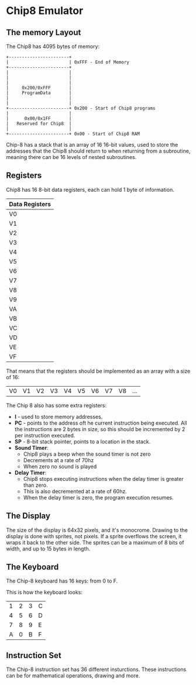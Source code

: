 * Chip8 Emulator

** The memory Layout

The Chip8 has 4095 bytes of memory:

#+begin_src artist
  +-----------------------+
  |                       | 0xFFF - End of Memory
  +-----------------------+
  |                       |
  |                       |
  |                       |
  |     0x200/0xFFF       |
  |     ProgramData       |
  |                       |
  |                       |
  +-----------------------+ 0x200 - Start of Chip8 programs
  |                       |
  |      0x00/0x1FF       |
  |   Reserved for Chip8  |
  |                       |
  +-----------------------+ 0x00 - Start of Chip8 RAM
#+end_src

Chip-8 has a stack that is an array of 16 16-bit values, used to store the
addresses that the Chip8 should return to when returning from a subroutine,
meaning there can be 16 levels of nested subroutines.

** Registers

Chip8 has 16 8-bit data registers, each can hold 1 byte of information.

| Data Registers |
|----------------|
| V0             |
| V1             |
| V2             |
| V3             |
| V4             |
| V5             |
| V6             |
| V7             |
| V8             |
| V9             |
| VA             |
| VB             |
| VC             |
| VD             |
| VE             |
| VF             |

That means that the registers should be implemented as an array with a size of
16:

| V0 | V1 | V2 | V3 | V4 | V5 | V6 | V7 | V8 | ... |

The Chip 8 also has some extra registers:
- *I* - used to store memory addresses.
- *PC* - points to the address oft he current instruction being executed. All the
  instructions are 2 bytes in size, so this should be incremented by 2 per
  instruction executed.
- *SP* - 8-bit stack pointer, points to a location in the stack.
- *Sound Timer*:
  - Chip8 plays a beep when the sound timer is not zero
  - Decrements at a rate of 70hz
  - When zero no sound is played
- *Delay Timer*:
  - Chip8 stops executing instructions when the delay timer is greater than
    zero.
  - This is also decremented at a rate of 60hz.
  - When the delay timer is zero, the program execution resumes.

** The Display

The size of the display is 64x32 pixels, and it's monocrome. Drawing to the
display is done with sprites, not pixels. If a sprite overflows the screen, it
wraps it back to the other side. The sprites can be a maximum of 8 bits of
width, and up to 15 bytes in length.

** The Keyboard

The Chip-8 keyboard has 16 keys: from 0 to F.

This is how the keyboard looks:

| 1 | 2 | 3 | C |
| 4 | 5 | 6 | D |
| 7 | 8 | 9 | E |
| A | 0 | B | F |

** Instruction Set

The Chip-8 instruction set has 36 different insturctions. These instructions can
be for mathematical operations, drawing and more.
